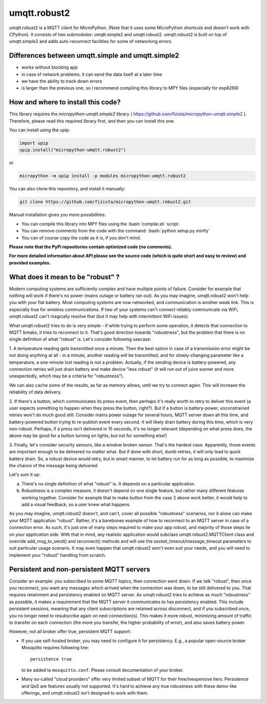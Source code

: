 .. role:: bash(code)
   :language: bash

.. role:: python(code)
   :language: python

umqtt.robust2
=============

umqtt.robust2 is a MQTT client for MicroPython. (Note that it uses some
MicroPython shortcuts and doesn't work with CPython). It consists of
two submodules: umqtt.simple2 and umqtt.robust2. umqtt.robust2 is built
on top of umqtt.simple2 and adds auto-reconnect facilities for some of
networking errors.

Differences between umqtt.simple and umqtt.simple2
--------------------------------------------------

* works without blocking app
* in case of network problems, it can send the data itself at a later time
* we have the ability to track down errors
* is larger than the previous one, so I recommend compiling this
  library to MPY files (especially for esp8266)

How and where to install this code?
-----------------------------------
This library requires the `micropython-umqtt.simple2` library ( https://github.com/fizista/micropython-umqtt.simple2 ).
Therefore, please read this required library first,
and then you can install this one.

You can install using the upip:

.. code-block:: python

    import upip
    upip.install("micropython-umqtt.robust2")

or

.. code-block:: bash

    micropython -m upip install -p modules micropython-umqtt.robust2


You can also clone this repository, and install it manually:

.. code-block:: bash

    git clone https://github.com/fizista/micropython-umqtt.robust2.git

Manual installation gives you more possibilities:

* You can compile this library into MPY files using the :bash:`compile.sh` script.
* You can remove comments from the code with the command: :bash:`python setup.py minify`
* You can of course copy the code as it is, if you don't mind.

**Please note that the PyPi repositories contain optimized code (no comments).**

**For more detailed information about API please see the source code
(which is quite short and easy to review) and provided examples.**

What does it mean to be "robust" ?
----------------------------------

Modern computing systems are sufficiently complex and have multiple
points of failure. Consider for example that nothing will work if
there's no power (mains outage or battery ran out). As you may imagine,
umqtt.robust2 won't help you with your flat battery. Most computing
systems are now networked, and communication is another weak link.
This is especially true for wireless communications. If two of your
systems can't connect reliably communicate via WiFi, umqtt.robust2
can't magically resolve that (but it may help with intermittent
WiFi issues).

What umqtt.robust2 tries to do is very simple - if while trying to
perform some operation, it detects that connection to MQTT breaks,
it tries to reconnect to it. That's good direction towards "robustness",
but the problem that there is no single definition of what "robust"
is. Let's consider following usecase:

1. A temperature reading gets transmitted once a minute. Then the
best option in case of a transmission error might be not doing
anything at all - in a minute, another reading will be transmitted,
and for slowly-changing parameter like a temperature, a one-minute
lost reading is not a problem. Actually, if the sending device is
battery-powered, any connection retries will just drain battery and
make device "less robust" (it will run out of juice sooner and more
unexpectedly, which may be a criteria for "robustness").

We can also cache some of the results, as far as memory allows,
until we try to connect again. This will increase the reliability
of data delivery.

2. If there's a button, which communicates its press event, then
perhaps it's really worth to retry to deliver this event (a user
expects something to happen when they press the button, right?).
But if a button is battery-power, unconstrained retries won't do
much good still. Consider mains power outage for several hours,
MQTT server down all this time, and battery-powered button trying
to re-publish event every second. It will likely drain battery
during this time, which is very non-robust. Perhaps, if a press
isn't delivered in 15 seconds, it's no longer relevant (depending
on what press does, the above may be good for a button turning
on lights, but not for something else!)

3. Finally, let's consider security sensors, like a window broken
sensor. That's the hardest case. Apparently, those events are
important enough to be delivered no matter what. But if done with
short, dumb retries, it will only lead to quick battery drain. So,
a robust device would retry, but in smart manner, to let battery
run for as long as possible, to maximize the chance of the message
being delivered.

Let's sum it up:

a) There's no single definition of what "robust" is. It depends on
   a particular application.
b) Robustness is a complex measure, it doesn't depend on one single
   feature, but rather many different features working together.
   Consider for example that to make button from the case 2 above
   work better, it would help to add a visual feedback, so a user
   knew what happens.

As you may imagine, umqtt.robust2 doesn't, and can't, cover all possible
"robustness" scenarios, nor it alone can make your MQTT application
"robust". Rather, it's a barebones example of how to reconnect to an
MQTT server in case of a connection error. As such, it's just one
of many steps required to make your app robust, and majority of those
steps lie on *your application* side. With that in mind, any realistic
application would subclass umqtt.robust2.MQTTClient class and override
add_msg_to_send() and reconnect() methods and will use the
socket_timeout/message_timeout parameters to suit particular usage scenario.
It may even happen that umqtt.robust2 won't even suit your needs, and you
will need to implement your "robust" handling from scratch.


Persistent and non-persistent MQTT servers
------------------------------------------

Consider an example: you subscribed to some MQTT topics, then connection
went down. If we talk "robust", then once you reconnect, you want any
messages which arrived when the connection was down, to be still delivered
to you. That requires retainment and persistency enabled on MQTT server.
As umqtt.robust2 tries to achieve as much "robustness" as possible, it
makes a requirement that the MQTT server it communicates to has persistency
enabled. This include persistent sessions, meaning that any client
subscriptions are retained across disconnect, and if you subscribed once,
you no longer need to resubscribe again on next connection(s). This makes
it more robust, minimizing amount of traffic to transfer on each connection
(the more you transfer, the higher probability of error), and also saves
battery power.

However, not all broker offer true, persistent MQTT support:

* If you use self-hosted broker, you may need to configure it for
  persistency. E.g., a popular open-source broker Mosquitto requires
  following line::

    persistence true

  to be added to ``mosquitto.conf``. Please consult documentation of
  your broker.

* Many so-called "cloud providers" offer very limited subset of MQTT for
  their free/inexpensive tiers. Persistence and QoS are features usually
  not supported. It's hard to achieve any true robustness with these
  demo-like offerings, and umqtt.robust2 isn't designed to work with them.
